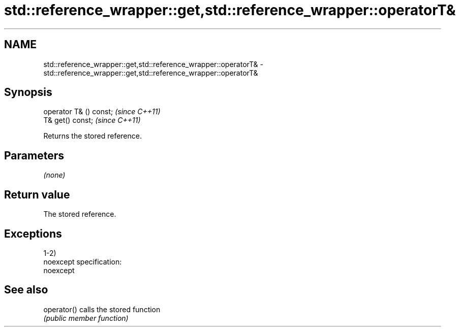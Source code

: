 .TH std::reference_wrapper::get,std::reference_wrapper::operatorT& 3 "Nov 25 2015" "2.0 | http://cppreference.com" "C++ Standard Libary"
.SH NAME
std::reference_wrapper::get,std::reference_wrapper::operatorT& \- std::reference_wrapper::get,std::reference_wrapper::operatorT&

.SH Synopsis
   operator T& () const;  \fI(since C++11)\fP
   T& get() const;        \fI(since C++11)\fP

   Returns the stored reference.

.SH Parameters

   \fI(none)\fP

.SH Return value

   The stored reference.

.SH Exceptions

   1-2)
   noexcept specification:  
   noexcept
     

.SH See also

   operator() calls the stored function
              \fI(public member function)\fP 
